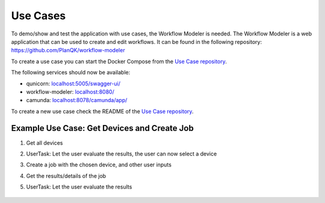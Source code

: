 Use Cases
=========

To demo/show and test the application with use cases, the Workflow Modeler is needed.
The Workflow Modeler is a web application that can be used to create and edit workflows.
It can be found in the following repository: https://github.com/PlanQK/workflow-modeler

To create a use case you can start the Docker Compose from the `Use Case repository <https://github.com/SeQuenC-Consortium/SeQuenC-UseCases/>`_.

The following services should now be available:

* qunicorn: `localhost:5005/swagger-ui/ <localhost:5005/swagger-ui/>`_
* workflow-modeler: `localhost:8080/ <localhost:8080/>`_
* camunda: `localhost:8078/camunda/app/ <localhost:8078/camunda/app/>`_

To create a new use case check the README of the `Use Case repository <https://github.com/SeQuenC-Consortium/SeQuenC-UseCases/>`_.

Example Use Case: Get Devices and Create Job
--------------------------------------------

1. Get all devices
2. UserTask: Let the user evaluate the results, the user can now select a device
3. Create a job with the chosen device, and other user inputs
4. Get the results/details of the job
5. UserTask: Let the user evaluate the results

    .. image:: ../resources/images/use_case_1_bpmn.JPG
